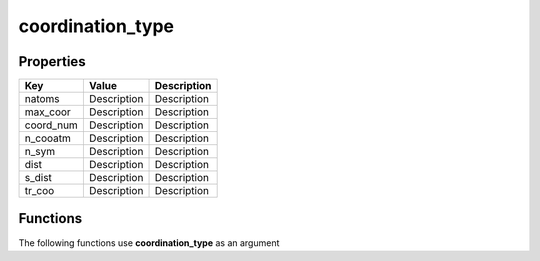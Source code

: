 #################
coordination_type
#################


Properties
----------
.. list-table::
   :header-rows: 1

   * - Key
     - Value
     - Description
   * - natoms
     - Description
     - Description
   * - max_coor
     - Description
     - Description
   * - coord_num
     - Description
     - Description
   * - n_cooatm
     - Description
     - Description
   * - n_sym
     - Description
     - Description
   * - dist
     - Description
     - Description
   * - s_dist
     - Description
     - Description
   * - tr_coo
     - Description
     - Description

Functions
---------
The following functions use **coordination_type** as an argument
